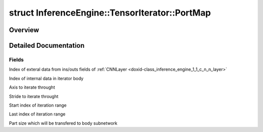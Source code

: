 .. index:: pair: struct; InferenceEngine::TensorIterator::PortMap
.. _doxid-struct_inference_engine_1_1_tensor_iterator_1_1_port_map:

struct InferenceEngine::TensorIterator::PortMap
===============================================



Overview
~~~~~~~~




.. ref-code-block:: cpp
	:class: doxyrest-overview-code-block

	#include <ie_layers.h>
	
	struct PortMap
	{
		// fields
	
		int :ref:`from<doxid-struct_inference_engine_1_1_tensor_iterator_1_1_port_map_1a55dcb90f4fd951b4d8ee57d32b85042f>`;
		int :ref:`to<doxid-struct_inference_engine_1_1_tensor_iterator_1_1_port_map_1a6c4c0cb8316811c0c34d2b065a6f7666>`;
		int :ref:`axis<doxid-struct_inference_engine_1_1_tensor_iterator_1_1_port_map_1ab6d4dc7895f72a97dedb8709b77e8f28>`;
		int :ref:`stride<doxid-struct_inference_engine_1_1_tensor_iterator_1_1_port_map_1a7e9fd0dd49c6af7712a1fc56062b753b>`;
		int :ref:`start<doxid-struct_inference_engine_1_1_tensor_iterator_1_1_port_map_1a4b2c93d61957af4a7f690dbf4469fc4e>`;
		int :ref:`end<doxid-struct_inference_engine_1_1_tensor_iterator_1_1_port_map_1a103144439f1023eee4dcd90217cbbf85>`;
		int :ref:`part_size<doxid-struct_inference_engine_1_1_tensor_iterator_1_1_port_map_1ab769848d4e018f8899d2f4326b15e268>`;
	};
.. _details-struct_inference_engine_1_1_tensor_iterator_1_1_port_map:

Detailed Documentation
~~~~~~~~~~~~~~~~~~~~~~



Fields
------

.. _doxid-struct_inference_engine_1_1_tensor_iterator_1_1_port_map_1a55dcb90f4fd951b4d8ee57d32b85042f:
.. index:: pair: variable; from

.. ref-code-block:: cpp
	:class: doxyrest-title-code-block

	int from

Index of exteral data from ins/outs fields of :ref:`CNNLayer <doxid-class_inference_engine_1_1_c_n_n_layer>`

.. _doxid-struct_inference_engine_1_1_tensor_iterator_1_1_port_map_1a6c4c0cb8316811c0c34d2b065a6f7666:
.. index:: pair: variable; to

.. ref-code-block:: cpp
	:class: doxyrest-title-code-block

	int to

Index of internal data in iterator body

.. _doxid-struct_inference_engine_1_1_tensor_iterator_1_1_port_map_1ab6d4dc7895f72a97dedb8709b77e8f28:
.. index:: pair: variable; axis

.. ref-code-block:: cpp
	:class: doxyrest-title-code-block

	int axis

Axis to iterate throught

.. _doxid-struct_inference_engine_1_1_tensor_iterator_1_1_port_map_1a7e9fd0dd49c6af7712a1fc56062b753b:
.. index:: pair: variable; stride

.. ref-code-block:: cpp
	:class: doxyrest-title-code-block

	int stride

Stride to iterate throught

.. _doxid-struct_inference_engine_1_1_tensor_iterator_1_1_port_map_1a4b2c93d61957af4a7f690dbf4469fc4e:
.. index:: pair: variable; start

.. ref-code-block:: cpp
	:class: doxyrest-title-code-block

	int start

Start index of iteration range

.. _doxid-struct_inference_engine_1_1_tensor_iterator_1_1_port_map_1a103144439f1023eee4dcd90217cbbf85:
.. index:: pair: variable; end

.. ref-code-block:: cpp
	:class: doxyrest-title-code-block

	int end

Last index of iteration range

.. _doxid-struct_inference_engine_1_1_tensor_iterator_1_1_port_map_1ab769848d4e018f8899d2f4326b15e268:
.. index:: pair: variable; part_size

.. ref-code-block:: cpp
	:class: doxyrest-title-code-block

	int part_size

Part size which will be transfered to body subnetwork


